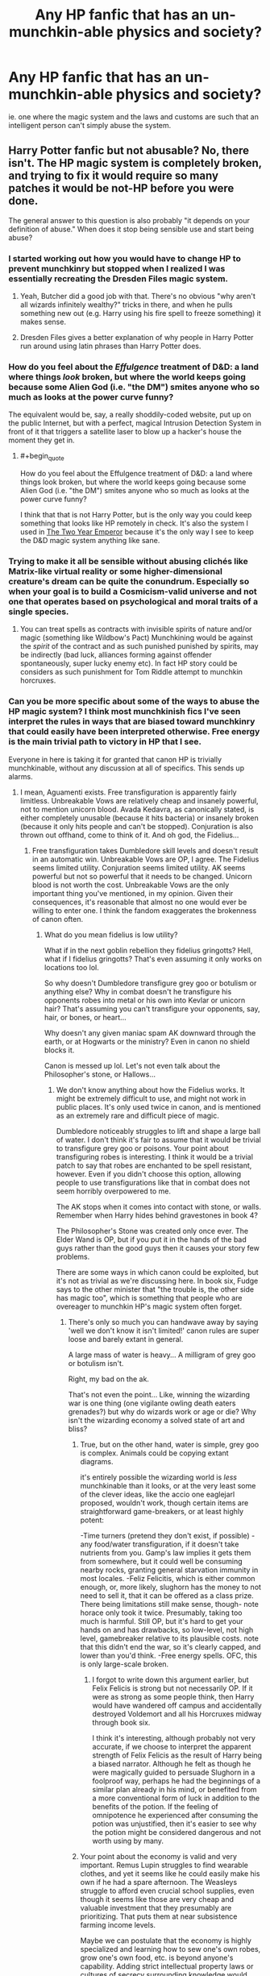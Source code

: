 #+TITLE: Any HP fanfic that has an un-munchkin-able physics and society?

* Any HP fanfic that has an un-munchkin-able physics and society?
:PROPERTIES:
:Author: luminarium
:Score: 8
:DateUnix: 1456022282.0
:END:
ie. one where the magic system and the laws and customs are such that an intelligent person can't simply abuse the system.


** Harry Potter fanfic but not abusable? No, there isn't. The HP magic system is completely broken, and trying to fix it would require so many patches it would be not-HP before you were done.

The general answer to this question is also probably "it depends on your definition of abuse." When does it stop being sensible use and start being abuse?
:PROPERTIES:
:Author: eaglejarl
:Score: 23
:DateUnix: 1456026984.0
:END:

*** I started working out how you would have to change HP to prevent munchkinry but stopped when I realized I was essentially recreating the Dresden Files magic system.
:PROPERTIES:
:Author: MrCogmor
:Score: 12
:DateUnix: 1456042499.0
:END:

**** Yeah, Butcher did a good job with that. There's no obvious "why aren't all wizards infinitely wealthy?" tricks in there, and when he pulls something new out (e.g. Harry using his fire spell to freeze something) it makes sense.
:PROPERTIES:
:Author: eaglejarl
:Score: 7
:DateUnix: 1456095653.0
:END:


**** Dresden Files gives a better explanation of why people in Harry Potter run around using latin phrases than Harry Potter does.
:PROPERTIES:
:Author: Tsegen
:Score: 2
:DateUnix: 1456227691.0
:END:


*** How do you feel about the /Effulgence/ treatment of D&D: a land where things /look/ broken, but where the world keeps going because some Alien God (i.e. "the DM") smites anyone who so much as looks at the power curve funny?

The equivalent would be, say, a really shoddily-coded website, put up on the public Internet, but with a perfect, magical Intrusion Detection System in front of it that triggers a satellite laser to blow up a hacker's house the moment they get in.
:PROPERTIES:
:Author: derefr
:Score: 7
:DateUnix: 1456106595.0
:END:

**** #+begin_quote
  How do you feel about the Effulgence treatment of D&D: a land where things look broken, but where the world keeps going because some Alien God (i.e. "the DM") smites anyone who so much as looks at the power curve funny?
#+end_quote

I think that that is not Harry Potter, but is the only way you could keep something that looks like HP remotely in check. It's also the system I used in [[http://patreon.com/davidstorrs][The Two Year Emperor]] because it's the only way I see to keep the D&D magic system anything like sane.
:PROPERTIES:
:Author: eaglejarl
:Score: 6
:DateUnix: 1456141754.0
:END:


*** Trying to make it all be sensible without abusing clichés like Matrix-like virtual reality or some higher-dimensional creature's dream can be quite the conundrum. Especially so when your goal is to build a Cosmicism-valid universe and not one that operates based on psychological and moral traits of a single species.
:PROPERTIES:
:Author: OutOfNiceUsernames
:Score: 5
:DateUnix: 1456038012.0
:END:

**** You can treat spells as contracts with invisible spirits of nature and/or magic (something like Wildbow's Pact) Munchkining would be against the /spirit/ of the contract and as such punished punished by spirits, may be indirectly (bad luck, alliances forming against offender spontaneously, super lucky enemy etc). In fact HP story could be considers as such punishment for Tom Riddle attempt to munchkin horcruxes.
:PROPERTIES:
:Author: serge_cell
:Score: 15
:DateUnix: 1456045838.0
:END:


*** Can you be more specific about some of the ways to abuse the HP magic system? I think most munchkinish fics I've seen interpret the rules in ways that are biased toward munchkinry that could easily have been interpreted otherwise. Free energy is the main trivial path to victory in HP that I see.

Everyone in here is taking it for granted that canon HP is trivially munchkinable, without any discussion at all of specifics. This sends up alarms.
:PROPERTIES:
:Author: chaosmosis
:Score: 5
:DateUnix: 1456102047.0
:END:

**** I mean, Aguamenti exists. Free transfiguration is apparently fairly limitless. Unbreakable Vows are relatively cheap and insanely powerful, not to mention unicorn blood. Avada Kedavra, as canonically stated, is either completely unusable (because it hits bacteria) or insanely broken (because it only hits people and can't be stopped). Conjuration is also thrown out offhand, come to think of it. And oh god, the Fidelius...
:PROPERTIES:
:Score: 6
:DateUnix: 1456126106.0
:END:

***** Free transfiguration takes Dumbledore skill levels and doesn't result in an automatic win. Unbreakable Vows are OP, I agree. The Fidelius seems limited utility. Conjuration seems limited utility. AK seems powerful but not so powerful that it needs to be changed. Unicorn blood is not worth the cost. Unbreakable Vows are the only important thing you've mentioned, in my opinion. Given their consequences, it's reasonable that almost no one would ever be willing to enter one. I think the fandom exaggerates the brokenness of canon often.
:PROPERTIES:
:Author: chaosmosis
:Score: 6
:DateUnix: 1456129488.0
:END:

****** What do you mean fidelius is low utility?

What if in the next goblin rebellion they fidelius gringotts? Hell, what if I fidelius gringotts? That's even assuming it only works on locations too lol.

So why doesn't Dumbledore transfigure grey goo or botulism or anything else? Why in combat doesn't he transfigure his opponents robes into metal or his own into Kevlar or unicorn hair? That's assuming you can't transfigure your opponents, say, hair, or bones, or heart...

Why doesn't any given maniac spam AK downward through the earth, or at Hogwarts or the ministry? Even in canon no shield blocks it.

Canon is messed up lol. Let's not even talk about the Philosopher's stone, or Hallows...
:PROPERTIES:
:Score: 2
:DateUnix: 1456129997.0
:END:

******* We don't know anything about how the Fidelius works. It might be extremely difficult to use, and might not work in public places. It's only used twice in canon, and is mentioned as an extremely rare and difficult piece of magic.

Dumbledore noticeably struggles to lift and shape a large ball of water. I don't think it's fair to assume that it would be trivial to transfigure grey goo or poisons. Your point about transfiguring robes is interesting. I think it would be a trivial patch to say that robes are enchanted to be spell resistant, however. Even if you didn't choose this option, allowing people to use transfigurations like that in combat does not seem horribly overpowered to me.

The AK stops when it comes into contact with stone, or walls. Remember when Harry hides behind gravestones in book 4?

The Philosopher's Stone was created only once ever. The Elder Wand is OP, but if you put it in the hands of the bad guys rather than the good guys then it causes your story few problems.

There are some ways in which canon could be exploited, but it's not as trivial as we're discussing here. In book six, Fudge says to the other minister that "the trouble is, the other side has magic too", which is something that people who are overeager to munchkin HP's magic system often forget.
:PROPERTIES:
:Author: chaosmosis
:Score: 1
:DateUnix: 1456165275.0
:END:

******** There's only so much you can handwave away by saying 'well we don't know it isn't limited!' canon rules are super loose and barely extant in general.

A large mass of water is heavy... A milligram of grey goo or botulism isn't.

Right, my bad on the ak.

That's not even the point... Like, winning the wizarding war is one thing (one vigilante owling death eaters grenades?) but why do wizards work or age or die? Why isn't the wizarding economy a solved state of art and bliss?
:PROPERTIES:
:Score: 1
:DateUnix: 1456168095.0
:END:

********* True, but on the other hand, water is simple, grey goo is complex. Animals could be copying extant diagrams.

it's entirely possible the wizarding world is /less/ munchkinable than it looks, or at the very least some of the clever ideas, like the accio one eaglejarl proposed, wouldn't work, though certain items are straightforward game-breakers, or at least highly potent:

-Time turners (pretend they don't exist, if possible) -any food/water transfiguration, if it doesn't take nutrients from you. Gamp's law implies it gets them from somewhere, but it could well be consuming nearby rocks, granting general starvation immunity in most locales. -Feliz Felicitis, which is either common enough, or, more likely, slughorn has the money to not need to sell it, that it can be offered as a class prize. There being limitations still make sense, though- note horace only took it twice. Presumably, taking too much is harmful. Still OP, but it's hard to get your hands on and has drawbacks, so low-level, not high level, gamebreaker relative to its plausible costs. note that this didn't end the war, so it's clearly capped, and lower than you'd think. -Free energy spells. OFC, this is only large-scale broken.
:PROPERTIES:
:Author: NotAHeroYet
:Score: 3
:DateUnix: 1456175343.0
:END:

********** I forgot to write down this argument earlier, but Felix Felicis is strong but not necessarily OP. If it were as strong as some people think, then Harry would have wandered off campus and accidentally destroyed Voldemort and all his Horcruxes midway through book six.

I think it's interesting, although probably not very accurate, if we choose to interpret the apparent strength of Felix Felicis as the result of Harry being a biased narrator. Although he felt as though he were magically guided to persuade Slughorn in a foolproof way, perhaps he had the beginnings of a similar plan already in his mind, or benefited from a more conventional form of luck in addition to the benefits of the potion. If the feeling of omnipotence he experienced after consuming the potion was unjustified, then it's easier to see why the potion might be considered dangerous and not worth using by many.
:PROPERTIES:
:Author: chaosmosis
:Score: 1
:DateUnix: 1456264607.0
:END:


********* Your point about the economy is valid and very important. Remus Lupin struggles to find wearable clothes, and yet it seems like he could easily make his own if he had a spare afternoon. The Weasleys struggle to afford even crucial school supplies, even though it seems like those are very cheap and valuable investment that they presumably are prioritizing. That puts them at near subsistence farming income levels.

Maybe we can postulate that the economy is highly specialized and learning how to sew one's own robes, grow one's own food, etc. is beyond anyone's capability. Adding strict intellectual property laws or cultures of secrecy surrounding knowledge would also be helpful. Other frictions on proper market operation are the intense bigotry of their society, the Statute of Secrecy, and possibly the goblin control of currency. If using magic is extremely difficult, it makes more sense that poverty exists despite it. Even all of this seems inadequate to entirely explain away the story's economic problems, however.

So, in the sense that its economics are absurd, I agree that the HP universe is highly munchkinable. Good argument, thank you for it. I was missing your point earlier, and thinking mainly about combat.
:PROPERTIES:
:Author: chaosmosis
:Score: 1
:DateUnix: 1456264237.0
:END:


**** All spells taken from [[https://en.wikipedia.org/wiki/List_of_spells_in_Harry_Potter][Wikipedia.]]

Aguamenti creates water, meaning that it creates hydroelectric power.

Accio] can summon (apparently) absolutely anything. How about writing down 'P=NP' and 'P != NP' on two sheets of paper and then saying "Accio piece of paper with true statement on it!"

[[http://harrypotter.wikia.com/wiki/Felix_Felicis][Felix Felicitis]] gives you incredible luck. From the wiki: "Horace Slughorn claimed that he used the potion twice in his life: once when he was 24 years old, and again when he was 57, each resulting in a perfect day." Okay, how about running some very difficult scientific experiment while under the influence? Or brute-forcing a code -- the one password that you happen to guess will be the right one.

Avis creates living animals (birds). Infinite food.

Confringo: Causes explosions. Free energy.

I put this list together in about two minutes, and I only made it to 'C' in the spell list.

I explored all this in more detail in [[https://www.fanfiction.net/s/11107471/1/Squiring-the-Phoenix][Squiring the Phoenix]] if you have interest.
:PROPERTIES:
:Author: eaglejarl
:Score: 5
:DateUnix: 1456141616.0
:END:

***** We don't know how Accio works. Why are you assuming that it can use knowledge unavailable to the caster?

Felix Felicis is strong, but doesn't seem story breaking to me. It is not an instant win, as otherwise Harry would have wandered off and killed Voldemort in year six. Also, it could hypothetically be used by both sides.

We don't know if Avis creates real, edible birds. Gamp's Law suggests it does not.

I agree free energy exists. However, I don't see why free energy is story breaking.
:PROPERTIES:
:Author: chaosmosis
:Score: 1
:DateUnix: 1456165495.0
:END:

****** #+begin_quote
  We don't know how Accio works. Why are you assuming that it can use knowledge unavailable to the caster?
#+end_quote

Because in Goblet of Fire Harry Accioed his broom without knowing exactly where it was.

#+begin_quote
  I agree free energy exists. However, I don't see why free energy is story breaking.
#+end_quote

Consider the importance of the energy industry (mostly meaning oil) in the real world. Now imagine that you could literally conjure energy out of nothing.
:PROPERTIES:
:Author: eaglejarl
:Score: 3
:DateUnix: 1456195296.0
:END:


****** #+begin_quote
  Felix Felicis is strong, but doesn't seem story breaking to me. It is not an instant win, as otherwise Harry would have wandered off and killed Voldemort in year six.
#+end_quote

It seems to have a fairly local effect: it's not going to drag Voldemort to you, but if Voldemort is already there, the day's not going to end well for him. So it's all a matter of giving yourself the maximum amount of leverage before you drink the potion.

#+begin_quote
  Also, it could hypothetically be used by both sides.
#+end_quote

Sure, like most munchkinry.

A rational world where Felix Felicis exists should look something like what the /Mistborn/ series does with Atium. A huge part of the power game is to control production and distribution. And to find the right moments to use it, while tricking your enemies into wasting their reserves.
:PROPERTIES:
:Author: Roxolan
:Score: 2
:DateUnix: 1456477174.0
:END:


** That's just never going to be true in non-Earthfic fiction barring anti-exploitation deities. No one author can think of all the exploits. Our civilization has millions of people trying to exploit it and it's still exploitable anywhere that isn't string theory or a stock market.
:PROPERTIES:
:Author: EliezerYudkowsky
:Score: 18
:DateUnix: 1456039404.0
:END:

*** Stock markets are still exploitable, it's just that we've added artificial meta rules to prevent it. It's exactly the same as "because a God showed up and said he would punish you if you did that."
:PROPERTIES:
:Author: eaglejarl
:Score: 8
:DateUnix: 1456052471.0
:END:


*** Perhaps it would be clearer to say "not easily, quickly taken over by an intelligent outsider upon introduction".
:PROPERTIES:
:Author: LiteralHeadCannon
:Score: 8
:DateUnix: 1456071965.0
:END:


*** ok, so what about a fanfiction that tries to make it harder to exploit?
:PROPERTIES:
:Author: luminarium
:Score: 3
:DateUnix: 1456076705.0
:END:


** Sisyphus.
:PROPERTIES:
:Author: LiteralHeadCannon
:Score: 5
:DateUnix: 1456023126.0
:END:

*** Uh... all he has to do to escape the time loop is become immortal and the philosopher's stone is literally right there.

Munchkined!

After a few near-immortal loops he will surely figure out how to make /everyone/ immortal, and they can all hang out until heat death.

After a few more loops in which /everyone/ is immortal and working on the problem, perhaps they'll figure out how to embed the rest of humanity into the data structures within Harry's brain so they can send /everyone/ back into the start of the loop.

Boom, immortal humanity forever, we even beat heat death. "Unmunchkinable", hmph.
:PROPERTIES:
:Author: glowingfibre
:Score: 12
:DateUnix: 1456073160.0
:END:

**** I think that the point was that "the universe" or "God" or "the writer" was preventing him from succeeding in really changing anything, and causing more and more unlikely deaths when he tries to cross these boundaries.
:PROPERTIES:
:Author: __2BR02B__
:Score: 3
:DateUnix: 1456107135.0
:END:

***** You can /always/ munchkin. Even if one has concluded that one cannot fight and win against the malevolent entity depicted, there are still ways to improve one's lot.

You can try to "kill" yourself in a way that propagates back to the beginning of the loop. Alternatively if the malevolent entity forbids that, you can memory charm away the past so as to end the subjective torture. Dumbledore has already established that memory charming works and does not disturb the malevolent entity's goals.
:PROPERTIES:
:Author: glowingfibre
:Score: 4
:DateUnix: 1456109983.0
:END:


*** This [[http://archiveofourown.org/works/1113651][Sisyphus]]?
:PROPERTIES:
:Author: Nevereatcars
:Score: 9
:DateUnix: 1456041106.0
:END:

**** This fic reads like my nethack record.
:PROPERTIES:
:Author: gabbalis
:Score: 4
:DateUnix: 1456070466.0
:END:


**** Yes.
:PROPERTIES:
:Author: LiteralHeadCannon
:Score: 2
:DateUnix: 1456063313.0
:END:


** My Immortal. It's so random, that it seems pretty impossible to abuse. :P
:PROPERTIES:
:Author: Jakkubus
:Score: 3
:DateUnix: 1456168933.0
:END:

*** Even Voldemort relies mostly on social engineering tactics in My Immortal. He'd rather lead a group to impersonate celebrities and launch a surprise attack, or attempt to blackmail a student to smuggle a Muggle weapon into Hogwarts, than risk a direct magical assault. MI magic confirmed unmunchkinable.

MI canon personalities, on the other hand, confirmed infinitely exploitable.
:PROPERTIES:
:Author: Suitov
:Score: 1
:DateUnix: 1456411364.0
:END:


** I strongly suspect that to make that setting non-munchkinable, you'd pretty much have to have some sort of godlike entity working behind the scenes to keep it from being munchkined. You could maybe pull it off if you have the entire setting be the product of an especially weird singularity gone wrong, but that's probably not the type of story you are looking for.

Alternatively, maybe it would work for either the capability to perform magic, or exposure to it, to have an impact on brain function that makes someone in a position to munchkin it most likely incapable of doing so?That might explain quite a bit about the setting, actually.
:PROPERTIES:
:Author: brmj
:Score: 2
:DateUnix: 1456035512.0
:END:
